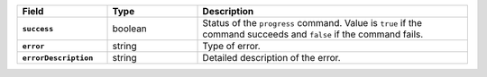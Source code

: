 
.. list-table::
   :header-rows: 1
   :stub-columns: 1
   :widths: 20 20 60

   * - Field
     - Type
     - Description

   * - ``success``
     - boolean
     - Status of the ``progress`` command. Value is ``true`` if the
       command succeeds and ``false`` if the command fails.

   * - ``error``
     - string
     - Type of error.

   * - ``errorDescription``
     - string
     - Detailed description of the error.
